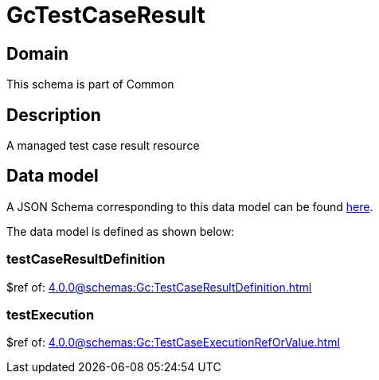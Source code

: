 = GcTestCaseResult

[#domain]
== Domain

This schema is part of Common

[#description]
== Description

A managed test case result resource


[#data_model]
== Data model

A JSON Schema corresponding to this data model can be found https://tmforum.org[here].

The data model is defined as shown below:


=== testCaseResultDefinition
$ref of: xref:4.0.0@schemas:Gc:TestCaseResultDefinition.adoc[]


=== testExecution
$ref of: xref:4.0.0@schemas:Gc:TestCaseExecutionRefOrValue.adoc[]


